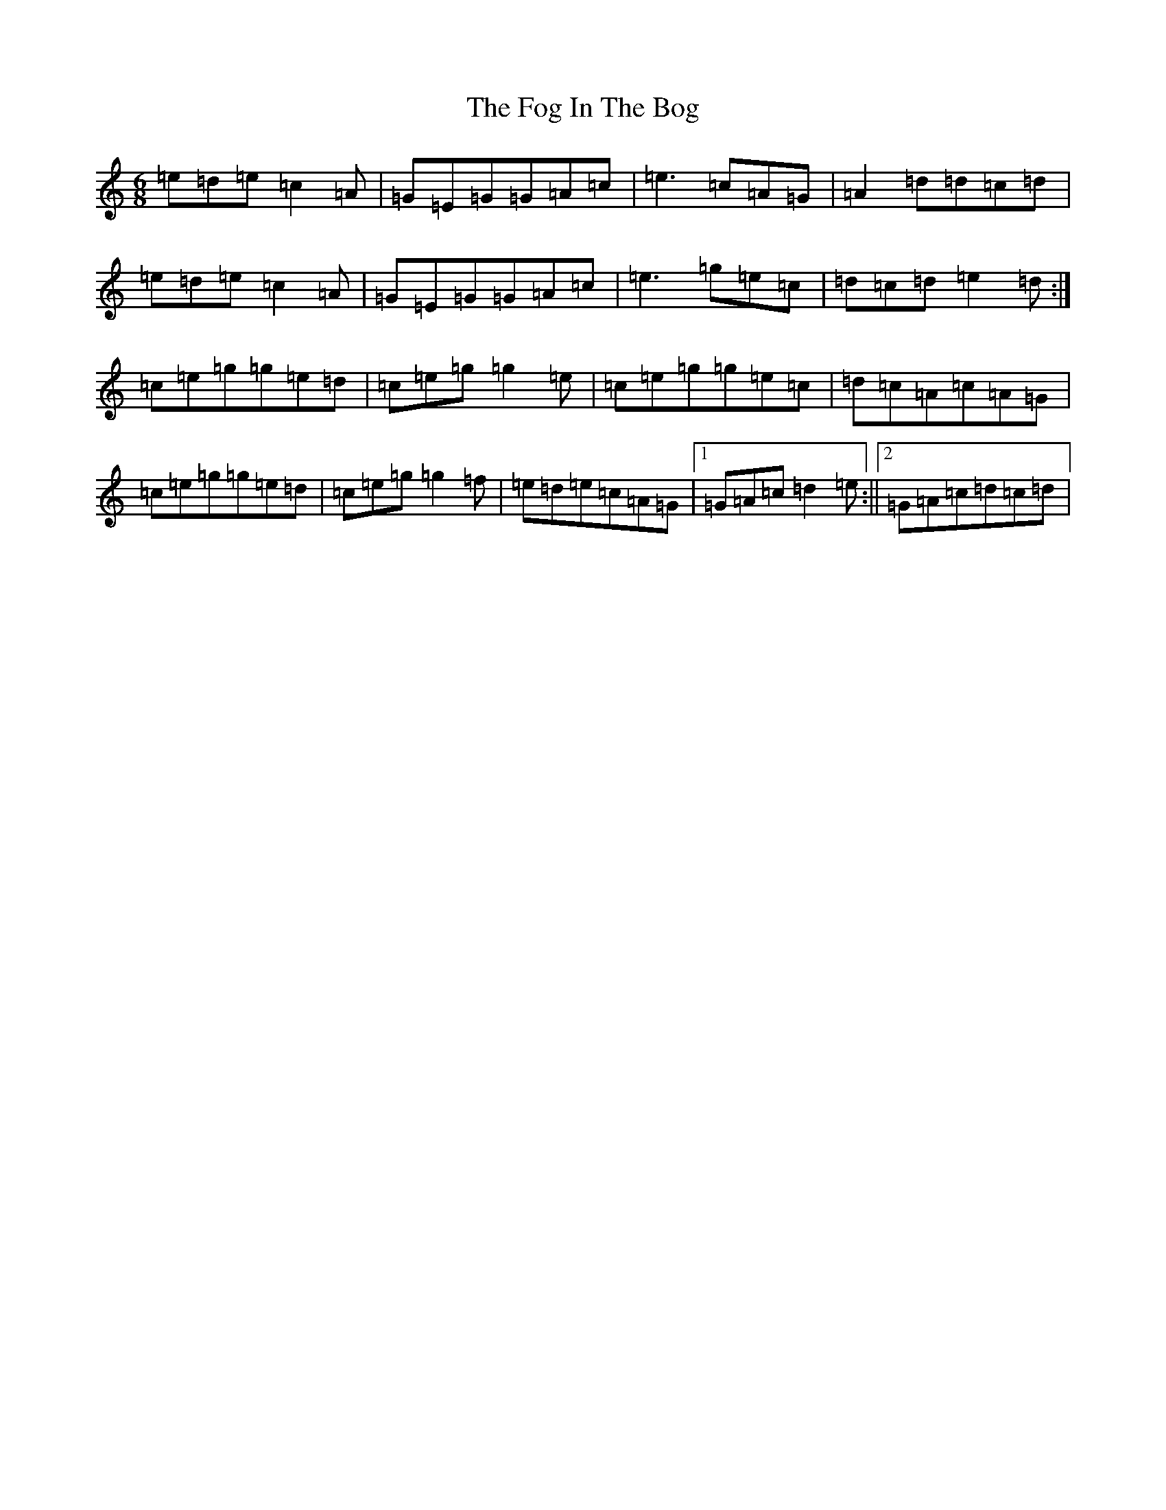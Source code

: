 X: 7067
T: Fog In The Bog, The
S: https://thesession.org/tunes/5659#setting5659
R: jig
M:6/8
L:1/8
K: C Major
=e=d=e=c2=A|=G=E=G=G=A=c|=e3=c=A=G|=A2=d=d=c=d|=e=d=e=c2=A|=G=E=G=G=A=c|=e3=g=e=c|=d=c=d=e2=d:|=c=e=g=g=e=d|=c=e=g=g2=e|=c=e=g=g=e=c|=d=c=A=c=A=G|=c=e=g=g=e=d|=c=e=g=g2=f|=e=d=e=c=A=G|1=G=A=c=d2=e:||2=G=A=c=d=c=d|